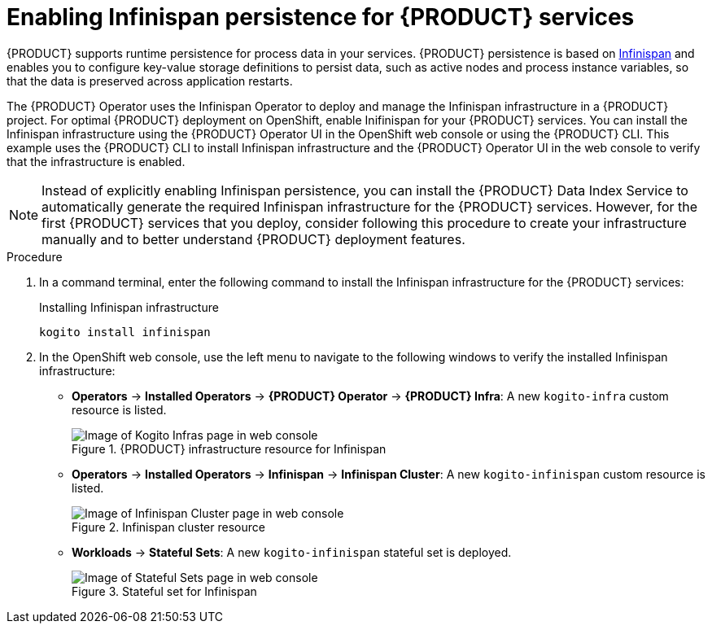 [id='proc_kogito-travel-agency-enable-persistence']

= Enabling Infinispan persistence for {PRODUCT} services

{PRODUCT} supports runtime persistence for process data in your services. {PRODUCT} persistence is based on https://infinispan.org/[Infinispan] and enables you to configure key-value storage definitions to persist data, such as active nodes and process instance variables, so that the data is preserved across application restarts.

The {PRODUCT} Operator uses the Infinispan Operator to deploy and manage the Infinispan infrastructure in a {PRODUCT} project. For optimal {PRODUCT} deployment on OpenShift, enable Inifinispan for your {PRODUCT} services. You can install the Infinispan infrastructure using the {PRODUCT} Operator UI in the OpenShift web console or using the {PRODUCT} CLI. This example uses the {PRODUCT} CLI to install Infinispan infrastructure and the {PRODUCT} Operator UI in the web console to verify that the infrastructure is enabled.

NOTE: Instead of explicitly enabling Infinispan persistence, you can install the {PRODUCT} Data Index Service to automatically generate the required Infinispan infrastructure for the {PRODUCT} services. However, for the first {PRODUCT} services that you deploy, consider following this procedure to create your infrastructure manually and to better understand {PRODUCT} deployment features.

.Procedure
. In a command terminal, enter the following command to install the Infinispan infrastructure for the {PRODUCT} services:
+
.Installing Infinispan infrastructure
[source]
----
kogito install infinispan
----
. In the OpenShift web console, use the left menu to navigate to the following windows to verify the installed Infinispan infrastructure:

* *Operators* -> *Installed Operators* -> *{PRODUCT} Operator* -> *{PRODUCT} Infra*: A new `kogito-infra` custom resource is listed.
+
.{PRODUCT} infrastructure resource for Infinispan
image::kogito/kogito-ocp-infra.png[Image of Kogito Infras page in web console]
* *Operators* -> *Installed Operators* -> *Infinispan* -> *Infinispan Cluster*: A new `kogito-infinispan` custom resource is listed.
+
.Infinispan cluster resource
image::kogito/kogito-ocp-infinispan-infra.png[Image of Infinispan Cluster page in web console]
* *Workloads* -> *Stateful Sets*: A new `kogito-infinispan` stateful set is deployed.
+
.Stateful set for Infinispan
image::kogito/kogito-ocp-stateful-sets-infinispan.png[Image of Stateful Sets page in web console]
